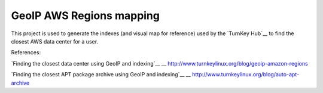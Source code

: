 GeoIP AWS Regions mapping
=========================

This project is used to generate the indexes (and visual map for
reference) used by the `TurnKey Hub`__ to find the closest AWS data
center for a user.

__ https://hub.turnkeylinux.org/

References:

`Finding the closest data center using GeoIP and indexing`__
__ http://www.turnkeylinux.org/blog/geoip-amazon-regions

`Finding the closest APT package archive using GeoIP and indexing`__
__ http://www.turnkeylinux.org/blog/auto-apt-archive

